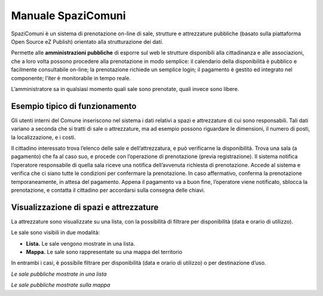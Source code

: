 
.. _h766e223b2e196b6445512714457612d:

Manuale SpaziComuni
*******************

SpaziComuni è un sistema di prenotazione on-line di sale, strutture e attrezzature pubbliche (basato sulla piattaforma Open Source eZ Publish) orientato alla strutturazione dei dati. 

Permette alle \ |STYLE0|\  di esporre sul web le strutture disponibili alla cittadinanza e alle associazioni, che a loro volta possono procedere alla prenotazione in modo semplice: il calendario della disponibilità è pubblico e facilmente consultabile on-line; la prenotazione richiede un semplice login; il pagamento è gestito ed integrato nel componente; l’iter è monitorabile in tempo reale.

L’amministratore sa in qualsiasi momento quali sale sono prenotate, quali invece sono libere.

.. _h59626249a40664f615e03447347d68:

Esempio tipico di funzionamento
===============================

Gli utenti interni del Comune inseriscono nel sistema i dati relativi a spazi e attrezzature di cui sono responsabili. Tali dati variano a seconda che si tratti di sale o attrezzature, ma ad esempio possono riguardare le dimensioni, il numero di posti, la localizzazione, e i costi.

Il cittadino interessato trova l’elenco delle sale e dell’attrezzatura, e può verificarne la disponibilità. Trova una sala (a pagamento) che fa al caso suo, e procede con l’operazione di prenotazione (previa registrazione). Il sistema notifica l’operatore responsabile di quella sala riceve una notifica dell’avvenuta richiesta di prenotazione. Accede al sistema e verifica che ci siano tutte le condizioni per confermare la prenotazione. In caso affermativo, conferma la prenotazione temporaneamente, in attesa del pagamento. Appena il pagamento va a buon fine, l’operatore viene notificato, sblocca la prenotazione, e contatta il cittadino per accordarsi sulla consegna delle chiavi.

.. _h476026776751382b41292e2e437c:

Visualizzazione di spazi e attrezzature
=======================================

La attrezzature sono visualizzate su una lista, con la possibilità di filtrare per disponibilità (data e  orario di utilizzo).

\ |IMG1|\ 

Le sale sono visibili in due modalità:

* \ |STYLE1|\  Le sale  vengono mostrate in una lista. 

* \ |STYLE2|\  Le sale sono rappresentate su una mappa del territorio

In entrambi i casi, è possibile filtrare per disponibilità (data e orario di utilizzo) o per destinazione d’uso.

\ |IMG2|\ 

\ |STYLE3|\ 

\ |IMG3|\ 

\ |STYLE4|\ 

.. bottom of content


.. |STYLE0| replace:: **amministrazioni pubbliche**

.. |STYLE1| replace:: **Lista.**

.. |STYLE2| replace:: **Mappa.**

.. |STYLE3| replace:: *Le sale pubbliche mostrate in una lista*

.. |STYLE4| replace:: *Le sale pubbliche mostrate sulla mappa*

.. |IMG1| image:: static/Index_1.png
   :height: 316 px
   :width: 624 px

.. |IMG2| image:: static/Index_2.png
   :height: 388 px
   :width: 536 px

.. |IMG3| image:: static/Index_3.png
   :height: 408 px
   :width: 538 px
